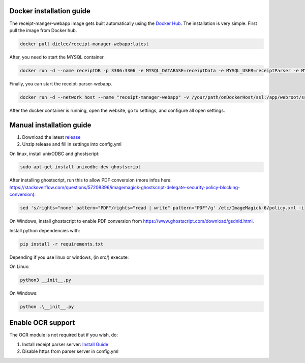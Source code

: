 Docker installation guide
=================================================
The receipt-manger-webapp image gets built automatically using the `Docker Hub <https://hub.docker.com/r/dielee/receipt-manager-webapp>`_.
The installation is very simple. First pull the image from Docker hub.

.. code-block:: bash

    docker pull dielee/receipt-manager-webapp:latest

After, you need to start the MYSQL container.

.. code-block:: bash

    docker run -d --name receiptDB -p 3306:3306 -e MYSQL_DATABASE=receiptData -e MYSQL_USER=receiptParser -e MYSQL_PASSWORD=receiptParser2021! -e MYSQL_RANDOM_ROOT_PASSWORD=true mysql:latest
   
Finally, you can start the receipt-parser-webapp.

.. code-block:: bash

    docker run -d --network host --name "receipt-manager-webapp" -v /your/path/onDockerHost/ssl:/app/webroot/ssl -v /your/path/onDockerHost/config:/app/config -e backendIP="backendIP" -e backendPort="5558" -e useSSL="false" dielee/receipt-manager-webapp:latest

After the docker container is running, open the website, go to settings, and configure all open settings.

Manual installation guide
=================================================

1. Download the latest `release <https://github.com/ReceiptManager/receipt-manager-webapp/releases>`_
2. Unzip release and fill in settings into config.yml

On linux, install unixODBC and ghostscript:

.. code-block:: bash

    sudo apt-get install unixodbc-dev ghostscript

After installing ghostscript, run this to allow PDF conversion (more infos here: https://stackoverflow.com/questions/57208396/imagemagick-ghostscript-delegate-security-policy-blocking-conversion):

.. code-block:: bash

    sed 's/rights="none" pattern="PDF"/rights="read | write" pattern="PDF"/g' /etc/ImageMagick-6/policy.xml -i

On Windows, install ghostscript to enable PDF conversion from https://www.ghostscript.com/download/gsdnld.html.

Install python dependencies with:

.. code-block:: bash

    pip install -r requirements.txt

Depending if you use linux or windows, (in src/) execute:

On Linux:

.. code-block:: bash

    python3 __init__.py


On Windows:

.. code-block:: bash

   python .\__init__.py

Enable OCR support
=================================================

The OCR module is not required but if you wish, do:

1. Install receipt parser server: `Install Guide <https://receipt-parser-server.readthedocs.io/en/master/installation.html>`_
2. Disable https from parser server in config.yml
